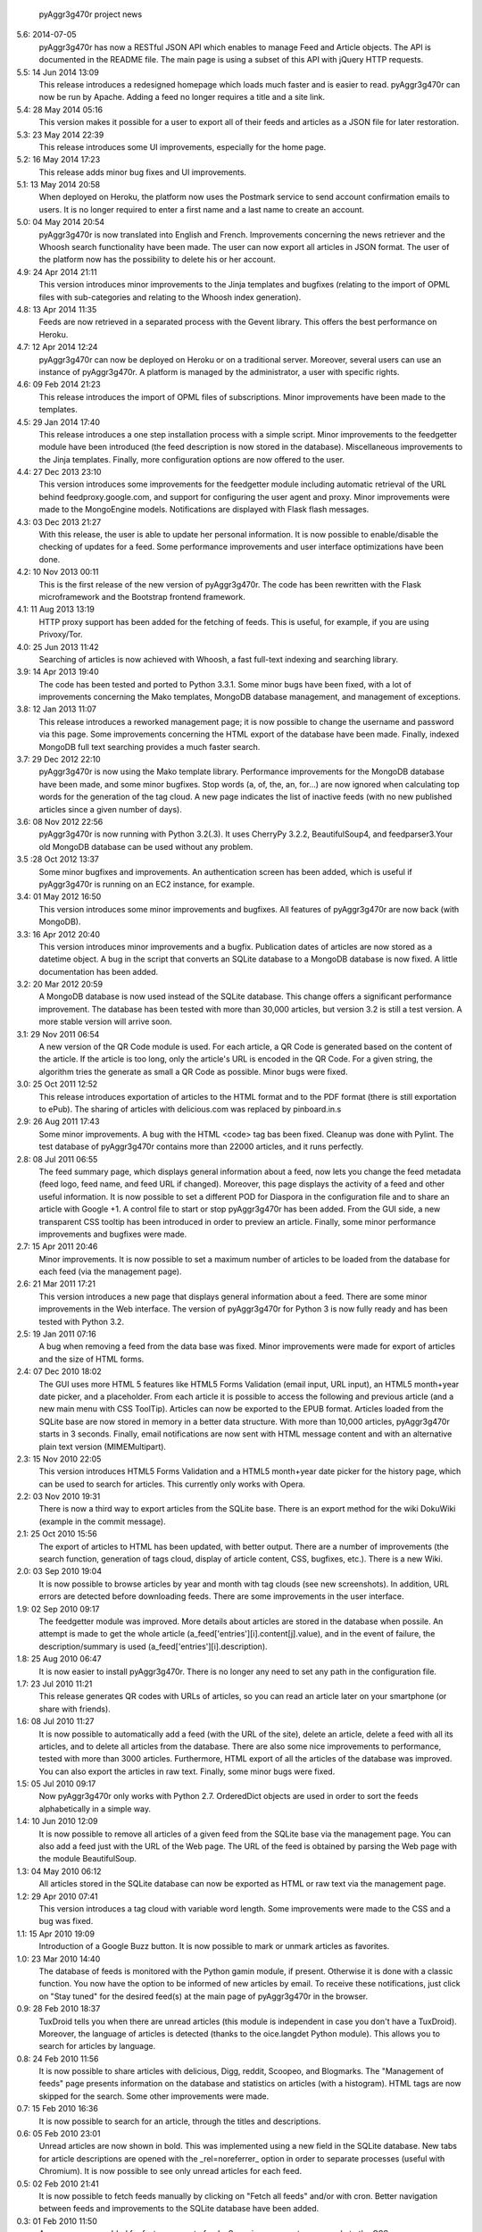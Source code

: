             pyAggr3g470r project news

5.6: 2014-07-05
    pyAggr3g470r has now a RESTful JSON API which enables to manage Feed and
    Article objects. The API is documented in the README file.
    The main page is using a subset of this API with jQuery HTTP requests.

5.5: 14 Jun 2014 13:09
    This release introduces a redesigned homepage which loads much faster and
    is easier to read. pyAggr3g470r can now be run by Apache.
    Adding a feed no longer requires a title and a site link.

5.4: 28 May 2014 05:16
    This version makes it possible for a user to export all of their feeds and
    articles as a JSON file for later restoration.

5.3: 23 May 2014 22:39
    This release introduces some UI improvements, especially for the home page.

5.2: 16 May 2014 17:23
    This release adds minor bug fixes and UI improvements.

5.1: 13 May 2014 20:58
    When deployed on Heroku, the platform now uses the Postmark service to
    send account confirmation emails to users. It is no longer required to
    enter a first name and a last name to create an account.

5.0: 04 May 2014 20:54
    pyAggr3g470r is now translated into English and French. Improvements
    concerning the news retriever and the Whoosh search functionality have
    been made. The user can now export all articles in JSON format.
    The user of the platform now has the possibility to delete his or her
    account.

4.9: 24 Apr 2014 21:11
    This version introduces minor improvements to the Jinja templates and
    bugfixes (relating to the import of OPML files with sub-categories and
    relating to the Whoosh index generation).

4.8: 13 Apr 2014 11:35
    Feeds are now retrieved in a separated process with the Gevent library.
    This offers the best performance on Heroku.

4.7: 12 Apr 2014 12:24
    pyAggr3g470r can now be deployed on Heroku or on a traditional server.
    Moreover, several users can use an instance of pyAggr3g470r. A platform is
    managed by the administrator, a user with specific rights.

4.6: 09 Feb 2014 21:23
    This release introduces the import of OPML files of subscriptions.
    Minor improvements have been made to the templates.

4.5: 29 Jan 2014 17:40
    This release introduces a one step installation process with a simple
    script. Minor improvements to the feedgetter module have been introduced
    (the feed description is now stored in the database). Miscellaneous
    improvements to the Jinja templates. Finally, more configuration options
    are now offered to the user.

4.4: 27 Dec 2013 23:10
    This version introduces some improvements for the feedgetter module
    including automatic retrieval of the URL behind feedproxy.google.com,
    and support for configuring the user agent and proxy. Minor improvements
    were made to the MongoEngine models. Notifications are displayed with
    Flask flash messages.

4.3: 03 Dec 2013 21:27
    With this release, the user is able to update her personal information.
    It is now possible to enable/disable the checking of updates for a feed.
    Some performance improvements and user interface optimizations have been
    done.

4.2: 10 Nov 2013 00:11
    This is the first release of the new version of pyAggr3g470r.
    The code has been rewritten with the Flask microframework and the
    Bootstrap frontend framework.

4.1: 11 Aug 2013 13:19
    HTTP proxy support has been added for the fetching of feeds. This is
    useful, for example, if you are using Privoxy/Tor.

4.0: 25 Jun 2013 11:42
    Searching of articles is now achieved with Whoosh, a fast full-text
    indexing and searching library.

3.9: 14 Apr 2013 19:40
    The code has been tested and ported to Python 3.3.1. Some minor bugs have
    been fixed, with a lot of improvements concerning the Mako templates,
    MongoDB database management, and management of exceptions.

3.8: 12 Jan 2013 11:07
    This release introduces a reworked management page; it is now possible to
    change the username and password via this page.
    Some improvements concerning the HTML export of the database have been
    made. Finally, indexed MongoDB full text searching provides a much faster
    search.

3.7: 29 Dec 2012 22:10
    pyAggr3g470r is now using the Mako template library.
    Performance improvements for the MongoDB database have been made, and some
    minor bugfixes. Stop words (a, of, the, an, for...) are now ignored when
    calculating top words for the generation of the tag cloud.
    A new page indicates the list of inactive feeds (with no new published
    articles since a given number of days).

3.6: 08 Nov 2012 22:56
    pyAggr3g470r is now running with Python 3.2(.3). It uses CherryPy 3.2.2,
    BeautifulSoup4, and feedparser3.Your old MongoDB database can be used
    without any problem.

3.5 :28 Oct 2012 13:37
    Some minor bugfixes and improvements.
    An authentication screen has been added, which is useful if pyAggr3g470r
    is running on an EC2 instance, for example.

3.4: 01 May 2012 16:50
    This version introduces some minor improvements and bugfixes.
    All features of pyAggr3g470r are now back (with MongoDB).

3.3: 16 Apr 2012 20:40
    This version introduces minor improvements and a bugfix.
    Publication dates of articles are now stored as a datetime object.
    A bug in the script that converts an SQLite database to a MongoDB database
    is now fixed.
    A little documentation has been added.

3.2: 20 Mar 2012 20:59
    A MongoDB database is now used instead of the SQLite database. This change
    offers a significant performance improvement. The database has been tested
    with more than 30,000 articles, but version 3.2 is still a test version.
    A more stable version will arrive soon.

3.1: 29 Nov 2011 06:54
    A new version of the QR Code module is used. For each article, a QR Code
    is generated based on the content of the article. If the article is too
    long, only the article's URL is encoded in the QR Code. For a given
    string, the algorithm tries the generate as small a QR Code as possible.
    Minor bugs were fixed.

3.0: 25 Oct 2011 12:52
    This release introduces exportation of articles to the HTML format and to
    the PDF format (there is still exportation to ePub).
    The sharing of articles with delicious.com was replaced by pinboard.in.s

2.9: 26 Aug 2011 17:43
    Some minor improvements. A bug with the HTML <code> tag bas been fixed.
    Cleanup was done with Pylint.
    The test database of pyAggr3g470r contains more than 22000 articles,
    and it runs perfectly.

2.8: 08 Jul 2011 06:55
    The feed summary page, which displays general information about a feed,
    now lets you change the feed metadata (feed logo, feed name, and feed URL
    if changed). Moreover, this page displays the activity of a feed and other
    useful information. It is now possible to set a different POD for Diaspora
    in the configuration file and to share an article with Google +1.
    A control file to start or stop pyAggr3g470r has been added.
    From the GUI side, a new transparent CSS tooltip has been introduced in
    order to preview an article.
    Finally, some minor performance improvements and bugfixes were made.

2.7: 15 Apr 2011 20:46
    Minor improvements.
    It is now possible to set a maximum number of articles to be loaded from
    the database for each feed (via the management page).

2.6: 21 Mar 2011 17:21
    This version introduces a new page that displays general information about
    a feed. There are some minor improvements in the Web interface.
    The version of pyAggr3g470r for Python 3 is now fully ready and has been
    tested with Python 3.2.

2.5: 19 Jan 2011 07:16
    A bug when removing a feed from the data base was fixed.
    Minor improvements were made for export of articles and the size of HTML
    forms.

2.4: 07 Dec 2010 18:02
    The GUI uses more HTML 5 features like HTML5 Forms Validation
    (email input, URL input), an HTML5 month+year date picker, and a
    placeholder. From each article it is possible to access the
    following and previous article (and a new main menu with CSS ToolTip).
    Articles can now be exported to the EPUB format. Articles loaded from the
    SQLite base are now stored in memory in a better data structure. With more
    than 10,000 articles, pyAggr3g470r starts in 3 seconds. Finally, email
    notifications are now sent with HTML message content and with an
    alternative plain text version (MIMEMultipart).

2.3: 15 Nov 2010 22:05
    This version introduces HTML5 Forms Validation and a HTML5 month+year date
    picker for the history page, which can be used to search for articles.
    This currently only works with Opera.

2.2: 03 Nov 2010 19:31
    There is now a third way to export articles from the SQLite base.
    There is an export method for the wiki DokuWiki (example in the commit
    message).

2.1: 25 Oct 2010 15:56
    The export of articles to HTML has been updated, with better output.
    There are a number of improvements (the search function, generation of
    tags cloud, display of article content, CSS, bugfixes, etc.).
    There is a new Wiki.

2.0: 03 Sep 2010 19:04
    It is now possible to browse articles by year and month with tag clouds
    (see new screenshots).
    In addition, URL errors are detected before downloading feeds.
    There are some improvements in the user interface.

1.9: 02 Sep 2010 09:17
    The feedgetter module was improved. More details about articles are stored
    in the database when possile. An attempt is made to get the whole article
    (a_feed['entries'][i].content[j].value), and in the event of failure,
    the description/summary is used (a_feed['entries'][i].description).

1.8: 25 Aug 2010 06:47
    It is now easier to install pyAggr3g470r.
    There is no longer any need to set any path in the configuration file.

1.7: 23 Jul 2010 11:21
    This release generates QR codes with URLs of articles, so you can read an
    article later on your smartphone (or share with friends).

1.6: 08 Jul 2010 11:27
    It is now possible to automatically add a feed (with the URL of the site),
    delete an article, delete a feed with all its articles, and to delete all
    articles from the database.
    There are also some nice improvements to performance, tested with more
    than 3000 articles.
    Furthermore, HTML export of all the articles of the database was improved.
    You can also export the articles in raw text. Finally, some minor bugs
    were fixed.

1.5: 05 Jul 2010 09:17
    Now pyAggr3g470r only works with Python 2.7.
    OrderedDict objects are used in order to sort the feeds alphabetically in
    a simple way.

1.4: 10 Jun 2010 12:09
    It is now possible to remove all articles of a given feed from the SQLite
    base via the management page. You can also add a feed just with the URL
    of the Web page. The URL of the feed is obtained by parsing the Web page
    with the module BeautifulSoup.

1.3: 04 May 2010 06:12
    All articles stored in the SQLite database can now be exported as HTML or
    raw text via the management page.

1.2: 29 Apr 2010 07:41
    This version introduces a tag cloud with variable word length.
    Some improvements were made to the CSS and a bug was fixed.

1.1: 15 Apr 2010 19:09
    Introduction of a Google Buzz button.
    It is now possible to mark or unmark articles as favorites.

1.0: 23 Mar 2010 14:40
    The database of feeds is monitored with the Python gamin module,
    if present. Otherwise it is done with a classic function.
    You now have the option to be informed of new articles by email. To
    receive these notifications, just click on "Stay tuned" for the
    desired feed(s) at the main page of pyAggr3g470r in the browser.

0.9: 28 Feb 2010 18:37
    TuxDroid tells you when there are unread articles (this module is
    independent in case you don't have a TuxDroid). Moreover, the language of
    articles is detected (thanks to the oice.langdet Python module). This
    allows you to search for articles by language.

0.8: 24 Feb 2010 11:56
    It is now possible to share articles with delicious, Digg, reddit,
    Scoopeo, and Blogmarks.
    The "Management of feeds" page presents information on the database and
    statistics on articles (with a histogram). HTML tags are now skipped for
    the search. Some other improvements were made.

0.7: 15 Feb 2010 16:36
    It is now possible to search for an article, through the titles and
    descriptions.

0.6: 05 Feb 2010 23:01
    Unread articles are now shown in bold. This was implemented using a new
    field in the SQLite database. New tabs for article descriptions are opened
    with the _rel=noreferrer_ option in order to separate processes (useful
    with Chromium). It is now possible to see only unread articles for each feed.

0.5: 02 Feb 2010 21:41
    It is now possible to fetch feeds manually by clicking on "Fetch all feeds"
    and/or with cron. Better navigation between feeds and improvements to the
    SQLite database have been added.

0.3: 01 Feb 2010 11:50
    A new menu was added for faster access to feeds. Some improvements were
    made to the CSS.

0.2: 31 Jan 2010 21:10
    Articles are now sorted by date, and it is possible to read just a
    description of an article. There are some improvements in the code and
    SQLite base management.

0.1: 29 Jan 2010 21:09
    First release of pyAggr3g470r.